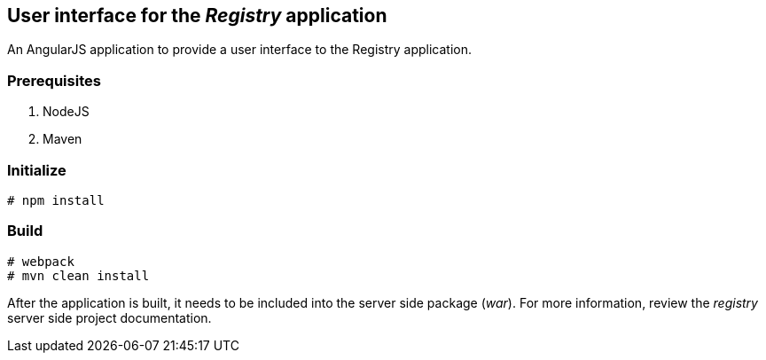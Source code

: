 == User interface for the _Registry_ application

An AngularJS application to provide a user interface to the Registry application.

=== Prerequisites
. NodeJS
. Maven

=== Initialize
----
# npm install
----

=== Build
----
# webpack
# mvn clean install
----

After the application is built, it needs to be included into the server side package (_war_). For more information, review the _registry_ server side project documentation.
